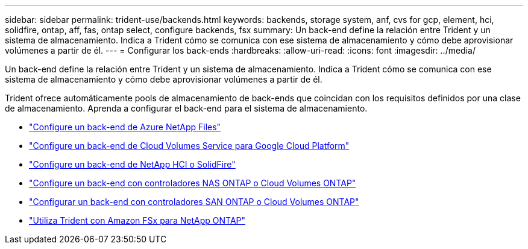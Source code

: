 ---
sidebar: sidebar 
permalink: trident-use/backends.html 
keywords: backends, storage system, anf, cvs for gcp, element, hci, solidfire, ontap, aff, fas, ontap select, configure backends, fsx 
summary: Un back-end define la relación entre Trident y un sistema de almacenamiento. Indica a Trident cómo se comunica con ese sistema de almacenamiento y cómo debe aprovisionar volúmenes a partir de él. 
---
= Configurar los back-ends
:hardbreaks:
:allow-uri-read: 
:icons: font
:imagesdir: ../media/


[role="lead"]
Un back-end define la relación entre Trident y un sistema de almacenamiento. Indica a Trident cómo se comunica con ese sistema de almacenamiento y cómo debe aprovisionar volúmenes a partir de él.

Trident ofrece automáticamente pools de almacenamiento de back-ends que coincidan con los requisitos definidos por una clase de almacenamiento. Aprenda a configurar el back-end para el sistema de almacenamiento.

* link:anf.html["Configure un back-end de Azure NetApp Files"^]
* link:gcp.html["Configure un back-end de Cloud Volumes Service para Google Cloud Platform"^]
* link:element.html["Configure un back-end de NetApp HCI o SolidFire"^]
* link:ontap-nas.html["Configure un back-end con controladores NAS ONTAP o Cloud Volumes ONTAP"^]
* link:ontap-san.html["Configurar un back-end con controladores SAN ONTAP o Cloud Volumes ONTAP"^]
* link:trident-fsx.html["Utiliza Trident con Amazon FSx para NetApp ONTAP"^]

